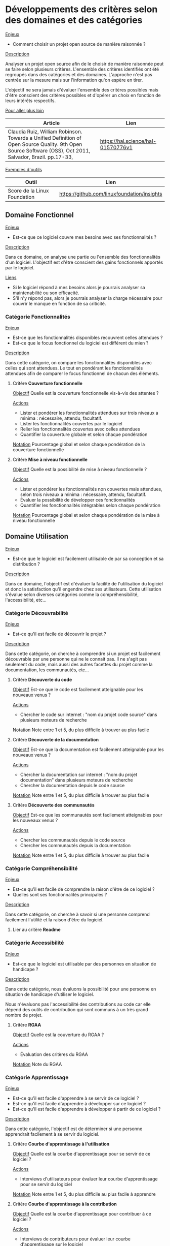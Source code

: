 * Développements des critères selon des domaines et des catégories

_Enjeux_

- Comment choisir un projet open source de manière raisonnée ? 

_Description_

Analyser un projet open source afin de le choisir de manière raisonnée peut se faire
selon plusieurs critères. 
L'ensemble des critères identifiés ont été regroupés dans des catégories et des domaines.
L'approche n'est pas centrée sur la mesure mais sur l'information qu'on espère en tirer.

L'objectif ne sera jamais d'évaluer l'ensemble des critères possibles mais d'être conscient
des critères possibles et d'opérer un choix en fonction de leurs intérêts respectifs. 

_Pour aller plus loin_

| Article                                                                                                                                                    | Lien                               |
|------------------------------------------------------------------------------------------------------------------------------------------------------------+------------------------------------|
| Claudia Ruiz, William Robinson. Towards a Unified Definition of Open Source Quality. 9th Open Source Software (OSS), Oct 2011, Salvador, Brazil. pp.17-33, | https://hal.science/hal-01570776v1 |

_Exemples d'outils_

| Outil                        | Lien                                        |
|------------------------------+---------------------------------------------|
| Score de la Linux Foundation | https://github.com/linuxfoundation/insights |

** Domaine *Fonctionnel* 

_Enjeux_ 

- Est-ce que ce logiciel couvre mes besoins avec ses fonctionnalités ? 

_Description_

Dans ce domaine, on analyse une partie ou l'ensemble des fonctionnalités d'un logiciel.
L'objectif est d'être conscient des gains fonctionnels apportés par le logiciel.

_Liens_
- Si le logiciel répond à mes besoins alors je pourrais analyser sa maintenabilité ou son efficacité.
- S'il n'y répond pas, alors je pourrais analyser la charge nécessaire pour couvrir le manque en fonction de sa criticité. 

*** Catégorie *Fonctionnalités* 

_Enjeux_ 

- Est-ce que les fonctionnalités disponibles recouvrent celles attendues ?
- Est-ce que le focus fonctionnel du logiciel est différent du mien ?
	
_Description_

Dans cette catégorie, on compare les fonctionnalités disponibles avec celles qui sont attendues.
Le tout en pondérant les fonctionnalités attendues afin de comparer le focus fonctionnel de chacun des éléments. 

**** Critère *Couverture fonctionnelle*

_Objectif_
Quelle est la couverture fonctionnelle vis-à-vis des attentes ?

_Actions_
- Lister et pondérer les fonctionnalités attendues sur trois niveaux a minima : nécessaire, attendu, facultatif.
- Lister les fonctionnalités couvertes par le logiciel
- Relier les fonctionnalités couvertes avec celles attendues
- Quantifier la couverture globale et selon chaque pondération

_Notation_
Pourcentage global et selon chaque pondération de la couverture fonctionnelle

**** Critère *Mise à niveau fonctionnelle*

_Objectif_
Quelle est la possibilité de mise à niveau fonctionnelle ? 

_Actions_
- Lister et pondérer les fonctionnalités non couvertes mais attendues, selon trois niveaux a minima : nécessaire, attendu, facultatif.
- Évaluer la possibilité de développer ces fonctionnalités
- Quantifier les fonctionnalités intégrables selon chaque pondération

_Notation_
Pourcentage global et selon chaque pondération de la mise à niveau fonctionnelle

** Domaine *Utilisation* 

_Enjeux_

- Est-ce que le logiciel est facilement utilisable de par sa conception et sa distribution ?

_Description_

Dans ce domaine, l'objectif est d'évaluer la facilité de l'utilisation du logiciel
et donc la satisfaction qu'il engendre chez ses utilisateurs. 
Cette utilisation s'évalue selon diverses catégories comme la compréhensibilité, l'accessibilité, etc...  

*** Catégorie *Découvrabilité*

_Enjeux_

- Est-ce qu'il est facile de découvrir le projet ? 
  
_Description_

Dans cette catégorie, on cherche à comprendre si un projet est facilement découvrable par une personne qui ne le connait pas.
Il ne s'agit pas seulement du code, mais aussi des autres facettes du projet comme la documentation, les communautés, etc... 

**** Critère *Découverte du code* 

_Objectif_
Est-ce que le code est facilement atteignable pour les nouveaux venus ?

_Actions_
- Chercher le code sur internet : "nom du projet code source" dans plusieurs moteurs de recherche

_Notation_
Note entre 1 et 5, du plus difficile à trouver au plus facile

**** Critère *Découverte de la documentation* 

_Objectif_
Est-ce que la documentation est facilement atteignable pour les nouveaux venus ?

_Actions_
- Chercher la documentation sur internet : "nom du projet documentation" dans plusieurs moteurs de recherche
- Chercher la documentation depuis le code source

_Notation_
Note entre 1 et 5, du plus difficile à trouver au plus facile

**** Critère *Découverte des communautés* 

_Objectif_
Est-ce que les communautés sont facilement atteignables pour les nouveaux venus ?

_Actions_
- Chercher les communautés depuis le code source
- Chercher les communautés depuis la documentation

_Notation_
Note entre 1 et 5, du plus difficile à trouver au plus facile

*** Catégorie *Compréhensibilité* 

_Enjeux_

- Est-ce qu'il est facile de comprendre la raison d'être de ce logiciel ?
- Quelles sont ses fonctionnalités principales ?

_Description_

Dans cette catégorie, on cherche à savoir si une personne comprend facilement l'utilité et la raison d'être du logiciel. 

**** Lier au critère *Readme*

*** Catégorie *Accessibilité* 

_Enjeux_

- Est-ce que le logiciel est utilisable par des personnes en situation de handicape ?
  
_Description_

Dans cette catégorie, nous évaluons la possibilité pour une personne en situation de handicape d'utiliser le logiciel.

Nous n'évaluons pas l'accessibilité des contributions au code car elle dépend des outils de
contribution qui sont communs à un très grand nombre de projet. 

**** Critère *RGAA*

_Objectif_
Quelle est la couverture du RGAA ? 

_Actions_
- Évaluation des critères du RGAA
      
_Notation_
Note du RGAA

*** Catégorie *Apprentissage* 

_Enjeux_

- Est-ce qu'il est facile d'apprendre à se servir de ce logiciel ? 
- Est-ce qu'il est facile d'apprendre à développer sur ce logiciel ?
- Est-ce qu'il est facile d'apprendre à développer à partir de ce logiciel ?
    
_Description_

Dans cette catégorie, l'objectif est de déterminer si une personne apprendrait facilement à se servir du logiciel.

**** Critère *Courbe d'apprentissage à l'utilisation*

_Objectif_
Quelle est la courbe d'apprentissage pour se servir de ce logiciel ?

_Actions_
- Interviews d'utilisateurs pour évaluer leur courbe d'apprentissage pour se servir du logiciel
      
_Notation_
Note entre 1 et 5, du plus difficile au plus facile à apprendre 

**** Critère *Courbe d'apprentissage à la contribution*

_Objectif_
Quelle est la courbe d'apprentissage pour contribuer à ce logiciel ?

_Actions_
- Interviews de contributeurs pour évaluer leur courbe d'apprentissage sur le logiciel
      
_Notation_
Note entre 1 et 5, du plus difficile au plus facile à apprendre

**** Critère *Formations à l'utilisation*

_Objectif_
Existe-t-il des formations pour apprendre à se servir de ce logiciel ?

_Actions_
- Analyse des formations référencées depuis le site web du projet
      
_Notation_
Nombre de personnes formées par an dans le pays d'acceuil de l'étude

**** Critère *Vidéos pour l'utilisation*

_Objectif_
Existe-t-il des vidéos pour apprendre à se servir de ce projet ?

_Actions_
- Analyse des vidéos référencées depuis le site web du projet
- Analyse des vidéos dédiées au projet et disponibles sur internet 
      
_Notation_
Présence de vidéos sur le site du projet
Nombre de vidéos avec le nom du projet dans le titre

**** Critère *Littératures*

_Objectif_
Existe-t-il des ouvrages sur le logiciel ?

_Actions_
- Rechercher sur internet la publication de livres dédiés entièrement ou partiellement au logiciel   
      
_Notation_
Nombre de livres publiés dans la langue du pays d'acceuil sur le logiciel

**** Critère *Recherche académique dédiée*

_Objectif_
Existe-t-il des papiers académiques dédiés à ce logiciel ?

_Actions_
- Rechercher sur internet et plus particulièrement sur les moteurs de recherche dédiés à la recherche académique la publication de travaux dont le logiciel est l'objet principal
      
_Notation_
Nombre de papiers académiques dédiés à ce logiciel  

**** Critère *Recherche académique favorisée*

_Objectif_
Existe-t-il des papiers académiques impliquant ce logiciel ?

_Actions_
- Rechercher sur internet et plus particulièrement sur les moteurs de recherche dédiés à la recherche académique la publication de travaux mentionnant le logiciel 
      
_Notation_
Nombre de papiers académiques mentionnant ce logiciel 

*** Catégorie *Opérationnel*

_Enjeux_

- Est-ce qu'il est facile de se servir de ce logiciel ? De son installation par un administrateur à son utilisation par des clients ?
    
_Description_

Dans cette catégorie, l'objectif est de déterminer si le logiciel est facilement utilisable dans son usage supposé.
On s'intéressera à l'ensemble du cycle de l'utilisation : installation locale, déploiement en production, configuration,
utilisation courante, migration, suppression. 

**** Critère *Facilité à l'installation locale*

_Objectif_
Est-ce que le logiciel est facile à installer localement ? 

_Actions_
- Lire la documentation d'installation et évaluer la facilité d'installation 
- Si souhait d'aller plus loin, installer le logiciel localement
- Si absence de documentation, ou si pertinent, réaliser une interview auprès de personnes ayant réalisées une installation locale du logiciel 
      
_Notation_
Note entre 1 et 5 selon la facilité d'installation 

_Liens_
Présence d'une documentation d'installation 

**** Critère *Facilité au déploiement en production*

_Objectif_
Est-ce que le logiciel est facile à déployer en production ? 

_Actions_
- Lire la documentation de déploiement et évaluer sa facilité 
- Si souhait d'aller plus loin, installer le logiciel sur une infrastructure semblable à la cible
- Si absence de documentation, ou si pertinent, réaliser une interview auprès de personnes ayant réalisées un déploiement du logiciel 
      
_Notation_
Note entre 1 et 5 selon la facilité de déploiement 

_Liens_
Présence d'une documentation de déploiement de production

**** Critère *Facilité à la configuration*

_Objectif_
Est-ce que le logiciel est facile à configurer ? 

_Actions_
- Lire la documentation liée à la configuration et évaluer sa facilité
- Si souhait d'aller plus loin, configurer le logiciel localement
- Si absence de documentation, ou si pertinent, réaliser une interview auprès de personnes ayant réalisées un déploiement et donc configurées le logiciel  
      
_Notation_
Note entre 1 et 5 selon la facilité de configuration

_Liens_
Présence d'une documentation de configuration

**** Critère *Facilité avec les données*

_Objectif_
Est-ce que les données nécessaires à l'utilisation du logiciel sont faciles à employer ? 

_Actions_
- Lire la documentation liée aux données nécessaires pour faire fonctionner le logiciel
- Si souhait d'aller plus loin, configurer le logiciel localement avec les bonnes données
- Si absence de documentation, ou si pertinent, réaliser une interview auprès de personnes ayant réalisées un déploiement et donc configurées le logiciel avec les bonnes données  
- Évaluer le nombre de données nécessaires, leur ouverture et facilité d'accès
        
_Notation_
0 : au moins une donnée est fermée
Note entre 1 et 5 selon la facilité d'accès aux données 

**** Critère *Facilité à l'utilisation*

_Objectif_
Est-ce que le logiciel est facile à utiliser dans son usage supposé ? 

_Actions_
- Lire la documentation d'utilisation et évaluer sa facilité 
- Si souhait d'aller plus loin, tester le logiciel localement
- Si absence de documentation, ou si pertinent, réaliser une interview auprès de personnes utilisant le logiciel
      
_Notation_
Note entre 1 et 5 selon la facilité d'utilisation

_Liens_
Présence d'une documentation d'utilisation

**** Critère *Facilité à la migration vers le logiciel*

_Objectif_
Est-ce qu'il est facile de migrer vers ce logiciel ? 

_Actions_
- Évaluer la démarche de migration si elle est documentée 
- Si souhait d'aller plus loin, migrer localement
- Si absence de documentation, ou si pertinent, réaliser une interview auprès de personnes ayant réalisées une migration vers ce logiciel
      
_Notation_
Note entre 1 et 5 selon la facilité de migration 

_Liens_
Migration 

**** Critère *Facilité à la migration depuis le logiciel*

_Objectif_
Est-ce qu'il est facile de migrer depuis ce logiciel ? 

_Actions_
- Évaluer la démarche de migration si elle est documentée 
- Si souhait d'aller plus loin, migrer localement
- Si absence de documentation, ou si pertinent, réaliser une interview auprès de personnes ayant réalisées une migration depuis ce logiciel
      
_Notation_
Note entre 1 et 5 selon la facilité de migration 

_Liens_
Migration 

**** Critère *Facilité à la suppression*

_Objectif_
Est-ce que le logiciel est facile à supprimer ? 

_Actions_
- Lire la documentation de suppresion et évaluer sa facilité
- Si souhait d'aller plus loin, supprimer le logiciel localement
- Si absence de documentation, ou si pertinent, réaliser une interview auprès de personnes ayant réalisées une suppression du logiciel 
      
_Notation_
Note entre 1 et 5 selon la facilité de suppression

_Liens_
Présence d'une documentation de suppression

*** Catégorie *Attractivité*

_Enjeux_

- Est-ce que le logiciel est attractif ? 
    
_Description_

Dans cette catégorie, l'objectif est d'évaluer l'attractivité du logiciel du point de vue des utilisateurs
et des développeurs.
L'attractivité est subjective mais c'est un domaine très présent dans le choix d'un logiciel et
dans la conduite du changement. 

**** Critère *Attractivité du design*

_Objectif_
Est-ce que le design du logiciel est apprécié par les utilisateurs ?

_Actions_
- Interviewer des utilisateurs actuels et/ou cibles

_Notation_
Note entre 1 et 5 selon l'attractivité du design

**** Critère *Attractivité de la pile technologique*

_Objectif_
Est-ce que la pile technologique est attractive du point de vue des développeurs ? 

_Actions_
- Analyse des technologies employées au regards des usages dans le secteur.

_Notation_
Note entre 1 et 5 selon l'attractivité de la pile technologique  

*** Catégorie *Documentation*

_Enjeux_

- Est-ce que le projet est bien documenté ? La qualité d'une documentation assure une prise en main
  et des contribtions plus aisées. Elle peut également montrer si les mainteneurs ont favorisé
  l'ouverture du projet.   
    
_Description_

Dans cette catégorie, l'objectif est d'identifier les documentations disponibles et d'apprécier leur qualité. 
En ce qui concerne leur qualité, on s'intéressera principalement aux informations disponibles, leur mise à jour
si possible et la qualité de la rédaction. 

_Liens_

- Si le projet est bien documenté, on pourra regarder d'autres crtières.
- Si le projet est mal documenté, on prêtera plus d'attention à la maintenabilité du code et aux contributions extérieures. 

**** Critère *Readme*

_Objectif_
Est-ce qu'il y a un README qui introduit clairement et rapidement la raison d'être du logiciel ?

_Actions_
- Chercher le README du projet.
- Déterminer sa position. La position standard est la racine du dépôt.
- Déterminer son nom. Le nom standard est README.
- Déterminer son format. Le format standard est le markdown.
- Vérifier la bonne description du projet. 

_Notation_
Note entre 0 et 20 selon le barême suivant :
- 0 : absence de README
- +2 : présence d'un README
- +3 : position standard
- +3 : nom standard
- +2 : format standard
- +5 : description claire du projet
- +5 : description au début du fichier
  
**** Critère *Documentation d'utilisation*

_Objectif_
Est-ce qu'il y a une documentation d'utilisation bien qualifiée qui permette d'utiliser le logiciel ?

_Actions_
- Chercher la documentation d'utilisation du projet.
- Évaluer sa position par rapport au projet. La position standard est dans un dossier de documentation à la racine. 
- Vérifier la bonne description de l'utilisation du projet : informations suffisantes et claires (jargon limité et explicité).
- Déterminer son format. Le format standard des fichiers est le markdown, avec des images en jpeg ou png ou svg.
- Évaluer la fluidité de la navigation au sein de la documentation. 
- Vérifier si elle est bien indiquée dans le README. 
- Vérifier si elle est bien à jour.
- Vérifier si elle est régulièrement mise à jour. 
- Évaluer sa diffusion et l'accessibilité de cette dernière. 
  
_Notation_
Note entre 0 et 30 selon le barême suivant :
- 0 : absence de documentation
- +2 : présence d'une documentation
- +3 : facilité à trouver la documentation
- +1 : documentation pointée dans le README
- +3 : position standard
- +2 : format standard
- +5 : informations suffisantes et claires
- +2 : navigation fluide
- +5 : informations à jour
- +2 : informations régulièrement mises à jour
- +2 : diffusions autres que les fichiers du projet
- +3 : diffusions accessibles

**** Critère *Documentation de déploiement*

_Objectif_
Est-ce qu'il y a une documentation de déploiement bien qualifiée qui facilite la mise en production du logiciel ?

_Actions_
- Chercher la documentation de déploiement du projet.
- Évaluer sa position par rapport au projet. La position standard est dans un dossier de documentation à la racine. 
- Vérifier les informations liées au déploiement du logiciel : informations suffisantes et claires (jargon limité et explicité).
- Déterminer son format. Le format standard des fichiers est le markdown, avec des images en jpeg ou png ou svg.
- Évaluer la fluidité de la navigation au sein de la documentation. 
- Vérifier si elle est bien indiquée dans le README. 
- Vérifier si elle est bien à jour.
- Vérifier si elle est régulièrement mise à jour. 
- Évaluer sa diffusion et l'accessibilité de cette dernière. 
  
_Notation_
Note entre 0 et 30 selon le barême suivant :
- 0 : absence de documentation
- +2 : présence d'une documentation
- +3 : facilité à trouver la documentation
- +1 : documentation pointée dans le README
- +3 : position standard
- +2 : format standard
- +5 : informations suffisantes et claires
- +2 : navigation fluide
- +5 : informations à jour
- +2 : informations régulièrement mises à jour
- +2 : diffusions autres que les fichiers du projet
- +3 : diffusions accessibles

**** Critère *Documentation de configuration*

_Objectif_
Est-ce qu'il y a une documentation de configuration bien qualifiée qui facilite la configuration du logiciel ?

_Actions_
- Chercher la documentation de configuration du projet.
- Évaluer sa position par rapport au projet. La position standard est dans un dossier de documentation à la racine. 
- Vérifier les informations liées à la configuration du logiciel : informations suffisantes et claires (jargon limité et explicité).
- Déterminer son format. Le format standard des fichiers est le markdown, avec des images en jpeg ou png ou svg.
- Évaluer la fluidité de la navigation au sein de la documentation. 
- Vérifier si elle est bien indiquée dans le README. 
- Vérifier si elle est bien à jour.
- Vérifier si elle est régulièrement mise à jour. 
- Évaluer sa diffusion et l'accessibilité de cette dernière. 
  
_Notation_
Note entre 0 et 30 selon le barême suivant :
- 0 : absence de documentation
- +2 : présence d'une documentation
- +3 : facilité à trouver la documentation
- +1 : documentation pointée dans le README
- +3 : position standard
- +2 : format standard
- +5 : informations suffisantes et claires
- +2 : navigation fluide
- +5 : informations à jour
- +2 : informations régulièrement mises à jour
- +2 : diffusions autres que les fichiers du projet
- +3 : diffusions accessibles

**** Critère *Contributing*

_Objectif_
Est-ce qu'il y a une documentation pour les contributions bien qualifiée qui facilite les contributions au logiciel ?

_Actions_
- Chercher le CONTRIBUTING du projet. 
- Évaluer sa position par rapport au projet. La position standard est un fichier à la racine du projet.
- Déterminer son format. Le format standard est le markdown.
- Vérifier les informations du CONTRIBUTING : attentes claire, et règles claires et applicables largement. 
- Vérifier si elle est bien indiquée dans le README. 
- Vérifier si elle est bien à jour.
- Vérifier si elle est régulièrement mise à jour. 
  
_Notation_
Note entre 0 et 20 selon le barême suivant :
- 0 : absence de CONTRIBUTING
- +2 : présence d'un CONTRIBUTING
- +3 : facilité à trouver le CONTRIBUTING
- +1 : documentation pointée dans le README
- +3 : position standard
- +2 : format standard
- +5 : règles suffisantes et claires
- +2 : informations à jour
- +2 : informations régulièrement mises à jour

**** Critère *Documentation des tests*

_Objectif_
Est-ce qu'il y a une documentation liée aux tests bien qualifiée pour faciliter la reproduction des tests du logiciel ?

_Actions_
- Chercher la documentation liée aux tests du projet.
- Évaluer sa position par rapport au projet. La position standard est dans un dossier de documentation à la racine. 
- Vérifier les informations liées aux tests du logiciel : informations suffisantes et claires pour jouer et modifier les tests.
- Déterminer son format. Le format standard des fichiers est le markdown, avec des images en jpeg ou png ou svg.
- Évaluer la fluidité de la navigation au sein de la documentation. 
- Vérifier si elle est bien indiquée dans le CONTRIBUTING. 
- Vérifier si elle est bien à jour.
- Vérifier si elle est régulièrement mise à jour. 
- Évaluer sa diffusion et l'accessibilité de cette dernière. 
  
_Notation_
Note entre 0 et 30 selon le barême suivant :
- 0 : absence de documentation
- +2 : présence d'une documentation
- +3 : facilité à trouver la documentation
- +1 : documentation pointée dans le CONTRIBUTING
- +3 : position standard
- +2 : format standard
- +5 : informations suffisantes et claires
- +2 : navigation fluide
- +5 : informations à jour
- +2 : informations régulièrement mises à jour
- +2 : diffusions autres que les fichiers du projet
- +3 : diffusions accessibles

**** Critère *Documentation de la distribution*

_Objectif_
Est-ce qu'il y a une documentation pour créer des artefacts de distribution du logiciel et les rendre disponible ?

_Actions_
- Chercher la documentation de la diffusion du projet.
- Évaluer sa position par rapport au projet. La position standard est dans un dossier de documentation à la racine. 
- Vérifier les informations liées à la diffusion du logiciel : informations suffisantes et claires (jargon limité et explicité).
- Déterminer son format. Le format standard des fichiers est le markdown, avec des images en jpeg ou png ou svg.
- Évaluer la fluidité de la navigation au sein de la documentation. 
- Vérifier si elle est bien indiquée dans le README. 
- Vérifier si elle est bien à jour.
- Vérifier si elle est régulièrement mise à jour. 
- Évaluer sa diffusion et l'accessibilité de cette dernière. 
  
_Notation_
Note entre 0 et 30 selon le barême suivant :
- 0 : absence de documentation
- +2 : présence d'une documentation
- +3 : facilité à trouver la documentation
- +1 : documentation pointée dans le CONTRIBUTING
- +3 : position standard
- +2 : format standard
- +5 : informations suffisantes et claires
- +2 : navigation fluide
- +5 : informations à jour
- +2 : informations régulièrement mises à jour
- +2 : diffusions autres que les fichiers du projet
- +3 : diffusions accessibles

**** Critère *Changelog*

_Objectif_
Est-ce qu'il y a un CHANGELOG qui introduit clairement les versions et leurs nouveautés pour le logiciel ?

_Actions_
- Chercher le CHANGELOG du projet.
- Déterminer sa position. La position standard est la racine du dépôt.
- Déterminer son nom. Le nom standard est CHANGELOG.
- Déterminer son format. Le format standard est le markdown.
- Vérifier la bonne description des versions. 

_Notation_
Note entre 0 et 20 selon le barême suivant :
- 0 : absence de CHANGELOG
- +2 : présence d'un CHANGELOG
- +3 : position standard
- +3 : nom standard
- +2 : format standard
- +5 : contenu à jour
- +5 : descriptions des anciennes versions

**** Critère *Cohérence de la documentation*

_Objectif_
Est-ce que l'ensemble des documentations est cohérente ?

_Actions_
- Analyser la cohérence globale de la documentation 

_Notation_
Note entre 1 et 5 selon la cohérence globale de la documentation 

**** Critère *Traduction de la documentation*

_Objectif_
Est-il possible de traduire la documentation en différentes langues ?

_Actions_
- Analyser la documentation

_Notation_
- 0 : si la traduction n'a pas été implémentée
- +1 : si la traduction a été implémentée 

*** Catégorie *Distribution*

_Enjeux_

- Sous quelles formes et modalités est distribué le code afin d'en facliter l'usage ?  

_Description_

Dans cette catégorie, on cherche à identifier les modes de distribution du logiciel. On se demandera
si des paquets sont proposés, des binaires dans le cas de certains langages. Plus généralement,
on regardera si les standards de distributions sont respectés pour un langage donné. 

**** Critère *Présence de releases*

_Objectif_
Est-ce que le projet référence des versions du code utilisables en production, appelées généralement releases ? 

_Actions_
- Analyse du dépôt pour identifier la présence de releases 

_Notation_
0 : absence de releases
+1 : Présence de releases

**** Critère *Présence de release-candidates*

_Objectif_
Est-ce que le projet référence des versions du code pour tester les nouvelles fonctionnalités à venir, appelées généralement release-candidates ? 

_Actions_
- Analyse du dépôt pour identifier la présence de release-candidates

_Notation_
0 : absence de release-candidates
+1 : Présence de release-candidates

**** Critère *Présence de distributions*

_Objectif_
Est-ce que le code est distribué sous une autre forme que ces sources (ex. compilation, paquets, images) ?

_Actions_
- Analyse du dépôt
- Analyse du site web du projet
- Identifier le nombre de distributions

_Notation_
0 : aucune distribution
+1 : si au moins une distribution
+2 : si plusieurs distribution

**** Critère *Standardisation de la distribution*

_Objectif_
Est-ce que le code est distribué selon les standards des langages du projet et la finalité du projet ? 

_Actions_
- Se renseigner sur les standards de distribution des langages impliqués et le type de projet étudié

_Notation_
Note entre 0 et 5 pour le respect des standards

**** Critère *Fréquence des versions majeures*

_Objectif_
Est-ce que les releases comportent souvent des changements cassants ?

_Actions_
- Analyse de la documentation des changements (ex. changelog.md).

_Notation_
0 : si changements cassants plusieurs fois par an
+1 : si changements cassants une fois par an
+4 : si maintenance d'une version majeure pendant au moins 1 an

**** Lier au critère *Documentation de la distribution*
**** Lier au critère *Maintenance de la distribution*
** Domaine *Technique*

_Enjeux_

- Est-ce que le code est à la hauteur des standards et normes du milieu ? Et plus précisement de mes attentes ?

_Description_

Dans ce domaine, l'objectif est d'évaluer la qualité du code selon plusieurs axes tels que
la maintenabilité, la testabilité, la sécruité et bien d'autres. 

*** Catégorie *Disponibilité*

_Enjeux_

- Est-ce que l'ensemble du code est bien disponible selon les standards afin de permettre la collaboration ?

_Description_

Dans cette catégorie, l'objectif est d'évaluer la disponibilité du code et ses moyens d'accès.
On s'intéressera notamment à l'hébergement du code et son système de gestion des versions.

**** Critère *Contrôle des versions*
Le dépôt de code est sous contrôle de version ? Analyse du dépôt.

_Objectif_


_Actions_


_Notation_

**** Critère *Outil de contrôle des versions*
Est-ce que l'outil de gestion des version est un outil standard et libre ? Analyse du dépôt.

_Objectif_


_Actions_


_Notation_

**** Critère *Code des releases public*
Le code est public ? C'est-à-dire disponible via une URL, sans inscription ou paiement.

_Objectif_


_Actions_


_Notation_

**** Critère *Code des développements public*
Toutes les versions du code sont publiques, pas uniquement certaines releases ? Analyse du dépot et des informations disponibles.

_Objectif_


_Actions_


_Notation_

**** Critère *Numérotation des versions*
Quel format de numérotation de version est employé ? Analyse du dépôt.

_Objectif_


_Actions_


_Notation_

**** Critère *Découpage des dépôts*
Est-ce que le code est dans un unique dépôt ou plusieurs ? Si plusieurs, est-ce que découpage est explicité ?

_Objectif_


_Actions_


_Notation_

**** Critère *Liberté d'installation*
Est-ce que le code est installable uniquement avec des logiciels libres ? Analyse de la documentation, tests manuels.

_Objectif_


_Actions_


_Notation_

**** Critère *Liberté d'exécution*
Est-ce que le code est exécutable uniquement avec des logiciels libres ? Analyse de la documentation, tests manuels.

_Objectif_


_Actions_


_Notation_

**** Critère *Liberté de modification*
Est-ce que le code est modifiable uniquement avec des logiciels libres ? Analyse de la documentation, tests manuels.

_Objectif_


_Actions_


_Notation_

**** Critère *Liberté de distribution*
Est-ce que le code est distribuable uniquement avec des logiciels libres ? Analyse de la documentation, tests manuels.

_Objectif_


_Actions_


_Notation_

**** Lien avec l'analyse de la conformité juridique du code
**** Lien avec l'analyse de la conformité juridique des dépendances 

*** Catégorie *Maintenabilité*

_Enjeux_

- Est-ce que le code est maintenable ? Facilement corrigeable ? Quel est l'état de sa dette technique ?

_Description_

Dans cette catégorie, l'objectif est d'évaluer la maintenabilité du code source disponible.
Pour cela, on s'intéressera particulièrement à la complexité du code et aux standards
des langages employés. 

**** Critère *Pile technologique*
Est-ce que la pile technologique est cohérente et adaptée aux services rendus ? Nombre de langages utilisés dans le projet et pourcentage de chacun.

_Objectif_


_Actions_


_Notation_

**** Critère *Complexité du code*
Est-ce que le code est complexe ? Mesure automatique

_Objectif_


_Actions_


_Notation_

**** Critère *Organisation du code*
Est-ce que le code est correctement organisé ? Mesure automatique et analyse manuelle des commentaires et du nom des variables, des fonctions, de l'arborescence des fichiers. Cela permet de voir concrétement si le code est analysable.

_Objectif_


_Actions_


_Notation_

**** Critère *Commentaires du code*
Est-ce que le code est correctement commenté ? Mesure automatique et analyse manuelle des commentaires et du nom des variables, des fonctions, de l'arborescence des fichiers. Cela permet de voir concrétement si le code est analysable.

_Objectif_


_Actions_


_Notation_

**** Critère *Standards du code*
Est-ce que le code suit une norme ou un standard des langages utilisés ? Analyse automatique du code avec un linter.

_Objectif_


_Actions_


_Notation_

**** Critère *Architecture du code*
Quelle est l'architecture logicielle retenue ? Est-elle modulaire ? Peut-on identifier des parties complexes ? Analyse automatique et manuelle du code et de la documentation développeur. Cela permet de voir si le code est modifiable.

_Objectif_


_Actions_


_Notation_

**** Critère *Maintenance des distributions*
Est-ce que chaque distribution est contruite selon un processus documenté et reproductible avec des logiciels standards et libres ? Analyse du ou des dépôts concernés.

_Objectif_


_Actions_


_Notation_

**** Lien avec l'activité de la communauté pour savoir si le code facilement modifiable, stable et mature dans cette configuration technologique.
**** Lien avec l'attractivité de la pile technologique. 

*** Catégorie *Dépendances*

_Enjeux_

- Est-ce que les dépendances sont maintenues et compatibles avec ma situation ?

_Description_

Dans cette catégorie, l'objectif est d'évaluer les dépendances du projet pour prendre
du recul sur les dépendances que je vais accepter. Il s'agira notamment de voir
si les dépendances sont bien libres et maintenues. 

**** Critère *Dépendances d'exécution*
Quelles sont les dépendances liées à l'exécution et sont-elles libres ? Identification d'un arbre de dépendances le plus complet possible avec nom, url, version, date de release, licence.

_Objectif_


_Actions_


_Notation_

**** Critère *Dépendances de développement*
Quelles sont les dépendances liées aux développements et sont-elles libres ? Identification d'un arbre de dépendances le plus complet possible avec nom, url, version, date de release, licence.

_Objectif_


_Actions_


_Notation_

**** Critère *Dépendances de la documentation*
Quelles sont les dépendances liées à la documentation et sont-elles libres ? Identification d'un arbre de dépendances le plus complet possible avec nom, url, version, date de release, licence.

_Objectif_


_Actions_


_Notation_

**** Critère *Dépendances des distributions*
Quelles sont les dépendances liées aux distributions et sont-elles libres ? Identification d'un arbre de dépendances le plus complet possible avec nom, url, version, date de release, licence.

_Objectif_


_Actions_


_Notation_

**** Critère *Mise à jour des dépendances*
Est-ce que les dépendances sont à jour ? Comparaison de la version utilisée avec celle conseillée par les mainteneurs de la dépendance, mise en corrélation avec la date.

_Objectif_


_Actions_


_Notation_

**** Lien avec l'analyse de la conformité juridique des dépendances

*** Catégorie *Testabilité*

_Enjeux_

- Est-ce que le code est bien testé ? Est-ce que les tests disponibles encouragent les contributions ?
  Cela est généralement signe d'une rigueur dans les développements.

_Description_

Dans cette catégorie, l'objectif est d'évaluer la testabilité du code source. On sera
notamment attentif à la couverture des tests, leur automatisation et leur documentation. 

**** Critère *Présence de tests*
Présence de tests maintenus et automatisés lors d'une contribution

_Objectif_


_Actions_


_Notation_

**** Critère *Couverture des tests*
Couverture des tests affichée

_Objectif_


_Actions_


_Notation_

**** Critère *Automatisation des tests*
Est-ce que les tests sont exécutables automatiquement ? 

_Objectif_


_Actions_


_Notation_

**** Critère *Tests en continue*
Est-ce que les tests sont joués automatiquement lors d'une contribution ?

_Objectif_


_Actions_


_Notation_

**** Lien avec la documentation claire pour effectuer et mettre à jour les tests

*** Catégorie *Adaptabilité*

_Enjeux_

- Est-ce que le code s'adapte facilement à des environnements différents ?
- Est-ce que son architecture de déploiement correspond à mes attentes et possibilités ?

_Description_

Dans cette catégorie, l'objectif est de déterminer si le code s'adapte à des situations
et des environnements différents. 

**** Critère *Portabilité du code*
Est-ce que le code est portable ? Analyse de la documentation et/ou du code.

_Objectif_


_Actions_


_Notation_

**** Critère *Scalabilité du code*
Est-ce que le logiciel est scalable ? Analyse de la documentation et/ou du code.

_Objectif_


_Actions_


_Notation_

**** Critère *Déployabilité du code*
Pour quels environnements de déploiement a-t-il été pensé ? Analyse de la documentation et/ou du code.

_Objectif_


_Actions_


_Notation_

**** Lien avec la configuration de déploiement

*** Catégorie *Sécurité*

_Enjeux_

- Est-ce que les développements suivent une politique sécuritaire qui me convient ?

_Description_

Dans cette catégorie, l'objectif est d'évaluer les efforts déployés en vue de la bonne
sécurité de la diffusion du code et des instances utilisées. 

_Pour aller plus loin_
Suivre les critères de l'openSSF 

**** Critère *Signalement des failles*
Présence d'un processus de signalement des vulnérabilités sur le dépôt du projet : temps de réponse
Absence de vulnérabilités remontées et non corrigées dans un laps de temps raisonnable en lien avec la criticité des vulnérabilités

_Objectif_


_Actions_


_Notation_

**** Critère *Recherches de vulnérabilités*
Présence d'analyses statiques et dynamiques du code adaptées aux langages et incluant la recherche de vulnérabilité connues pour ces langages

_Objectif_


_Actions_


_Notation_

**** Critère *Absence de données sensibles*
Absence de données sensibles dans les dépôts de code versionnés (ex. mot de passe, certificats privés)

_Objectif_


_Actions_


_Notation_

**** Critère *Bonnes pratiques cryptographiques*
Le code suit les bonnes pratiques de base en cryptographie : voir les critères openSSF

_Objectif_


_Actions_


_Notation_

**** Critère *Distributions sécurisées*
La livraison du code est sécurisée contre les attaques man-in-the-middle : voir les critères openSSF

_Objectif_


_Actions_


_Notation_

**** Critère *Données sécurisées*
Les données liées au projet sont stockées sur des plateformes sécurisées
Les données du projet peuvent être transmises de façon sécurisée

_Objectif_


_Actions_


_Notation_

**** Critère *Dépendances sécurisées*
Les dépendances du projet sont vérifiées avant d'être incorporées au projet

_Objectif_


_Actions_


_Notation_

**** Critère *Documentation des corrections de sécurité*
Documentation des vulnérabilités corrigées dans la publication d'une release

_Objectif_


_Actions_


_Notation_

*** Catégorie *Fiabilité*

_Enjeux_

- Est-ce que le logiciel démontre une fiabilité et une robustesse nécessaires pour mon utilisation ?

_Description_

Dans cette catégorie, l'objectif est d'évaluer la fiabilité du logiciel en condition opérationelles. 

**** Critère *Maturité du code*
Est-ce que le code est suffisamment mature pour être déployé en production à l'échelle qui est la mienne ? Interviews d'utilisateurs.

_Objectif_


_Actions_


_Notation_

**** Critère *Robustesse du logiciel*
Est-ce que le logiciel est robuste ? Tests de tolérance aux fautes, de montée en charge et de stress

_Objectif_


_Actions_


_Notation_

**** Critère *Reprise sur erreur*
Quelles sont les modalités de rétablissement, les pertes si arrêt du logiciel ? Analyse des crashs : taux, raisons, rapidité et facilité de rétablissement

_Objectif_


_Actions_


_Notation_

*** Catégorie *Efficacité*

_Enjeux_

- Est-ce que le logiciel utilise efficacement les ressources mis à sa disposition ? Est-ce que les ressources dont je dispose permettront de faire fonctionner correctement le logiciel ?

_Description_

Dans cette catégorie, l'objectif est d'évaluer l'efficacité du logiciel en terme de performances
et de consommation des ressources. 

**** Critère *Performances*
Analyse des performances au chargement et à l'exécution dans un contexte donné

_Objectif_


_Actions_


_Notation_

**** Critère *Frugalité*
Analyse de la consommation des ressources au chargement et à l'exécution dans un contexte donné

_Objectif_


_Actions_


_Notation_

*** Catégorie *Interopérabilité*

_Enjeux_

- Est-ce que le logiciel permet l'interopérabilité ou isole les utilisateurs ?
  Que ce soit au niveau des données ou des communications.

_Description_

Dans cette catégorie, l'objectif est d'évaluer l'isolement ou l'ouverture engendrée
par l'adoption de ce logiciel. 

**** Critère *Interopérabilité des communications*
Est-ce que les communications du logiciels suivent des standards ou des normes ouvertes ?

_Objectif_


_Actions_


_Notation_

**** Critère *Interopérabilité des données*
Est-ce que des données sont nécessaires pour faire fonctionner le logiciel ?
Est-ce que les données d'entrée et de sortie sont ouvertes, accessibles dans un format ouvert et standard ?

_Objectif_


_Actions_


_Notation_

*** Catégorie *Eco-responsable*

_Enjeux_

- Est-ce que le logiciel a été codé de manière à réduire son empreinte écologique ?

_Description_

Dans cette catégorie, l'objectif est d'évaluer l'éco-conception du logiciel. 

**** Critère *RGESN*
Évaluation des critères du RGESN

_Objectif_


_Actions_


_Notation_

** Domaine *Communautés*

_Enjeux_

- Est-ce que les communautés sont identifiées et adaptées à mes objectifs ?

_Description_

Dans ce domaine, l'objectif est de découvrir et qualifier les communautés qui existent autours du logiciel.
Un logiciel libre est le reflet de ses communautés. Identifier ces dernières est nécessaire pour s'y intégrer de manière
durable et réfléchie. On pourra chercher à vérifier que les communautés sont ouvertes et résilientes par exemple. 

_Liens_
- Si les communautés ont une dimension inadaptée à mon projet, je peux évaluer les domaines techniques et économiques. 

_Pour aller plus loin_
Voir le projet CHAOSS. 

*** Catégorie *Personnes*

Cartographier les communautés 
Comment qualifier les communautés impliquées dans le projet ? Quelles sont leurs interactions entre elles et avec l'extérieur ? Est-ce qu'on retrouve bien des communautés utilisatrices et contributrices a minima ?

**** Critère *Utilisateurs*
Nombre et qualité d'utilisateurs

_Objectif_


_Actions_


_Notation_

**** Critère *Références*
Nombre et qualité des références

_Objectif_


_Actions_


_Notation_

**** Critère *Contributeurs*
Nombre et qualité de contributeurs au projet : localisation

_Objectif_


_Actions_


_Notation_

**** Critère *Développeurs compétents en sécurité*
Présence d'au moins un développeur principal qui sait comment concevoir un logiciel sécurisé et potentiellement d'un autre qui connait les types courants d'erreurs qui conduisent à des vulnérabilités dans ce genre de logiciel, ainsi qu'au moins une méthode pour contrer ou atténuer chacun d'eux

_Objectif_


_Actions_


_Notation_

**** Critère *Contributeurs occasionnels*
Nombre de contributeurs occasionnels et type de contributions

_Objectif_


_Actions_


_Notation_

**** Critère *Contributeurs inactifs*
Nombre de contributeurs inactifs : actifs régulièrement pendant une grande période mais devenus inactifs

_Objectif_


_Actions_


_Notation_

**** Critère *Mentorat*
Nombre et qualité des mentors

_Objectif_


_Actions_


_Notation_

**** Critère *Gouvernants*
Nombre et qualité des membres de la gouvernance : diversité

_Objectif_


_Actions_


_Notation_

**** Critère *Organismes*
Nombre et qualité des organismes impliqués financièrement ou en nature : mesure du % de contributions de chaque entité

_Objectif_


_Actions_


_Notation_

**** Critère *Fournisseurs*
Nombre et qualité des fournisseurs

_Objectif_


_Actions_


_Notation_

**** Critère *Supports*
Nombre et qualité des supports

_Objectif_


_Actions_


_Notation_

**** Critère *Fondations*
Appartenance à une fondation et qualification de cette dernière : rôle principal, gouvernance, périmètre technique, structure juridique.

_Objectif_


_Actions_


_Notation_

**** Critère *Consortium*
Appartenance à un consortium et qualification de ce dernier : rôle principal, gouvernance, périmètre technique, structure juridique.

_Objectif_


_Actions_


_Notation_

**** Critère *Autres communautés*
Existance d'autres type de personnes impliquées dans le projet, lien avec les autres communautés

_Objectif_


_Actions_


_Notation_

*** Catégorie *Activités*

Acivités actuelles de la communauté
Est-ce que le projet est actif ? quelles sont les activités actuelles des communautés ?

**** Critère *Date de dernière release*
Date de la dernière release

_Objectif_


_Actions_


_Notation_

**** Critère *Nombre de release*
Nombre de releases : total, fréquence, évolution

_Objectif_


_Actions_


_Notation_

**** Critère *Contributions sur le code*
Nombre des contributions sur le code : totales, évolution et sur la période actuelle

_Objectif_


_Actions_


_Notation_

**** Critère *Traitement des changements*
Mesure du ratio de demandes de changement prises en compte : nb CR traité / nb CR total. Permet de savoir si le projet arrive à traiter, souhaite traiter, etc...

_Objectif_


_Actions_


_Notation_

**** Critère *Contributions en tickets*
Nombre de contributions en tickets : totales, évolution et sur la période actuelle, nombre ouvertes sur la période actuelle

_Objectif_


_Actions_


_Notation_

**** Critère *Temps de réponse à un ticket*
Mesure du temps de réponse à un ticket

_Objectif_


_Actions_


_Notation_

**** Critère *Temps de résolution d'un bug remonté*
Mesure du temps de résolution d'un bug remonté

_Objectif_


_Actions_


_Notation_

**** Critère *Temporalité des contributions*
Date et heure des contributions. Permet d'avoir une idée de la provenance des contributions.

_Objectif_


_Actions_


_Notation_

*** Catégorie *Communications*

Sur quels canaux échangent généralement les communautés ?

**** Critère *Canaux de communication*
Identification des canaux de communication par communautés : liste de mail, réseaux sociaux, chats, etc...

_Objectif_


_Actions_


_Notation_

**** Critère *Activités sur les canaux de communication*
Qualification des communications en nombre de personnes par mois

_Objectif_


_Actions_


_Notation_

**** Critère *Temps de réponse sur les canaux*
Mesure du temps de réponse moyen pour une sollicitation : mail, issue, etc...

_Objectif_


_Actions_


_Notation_

*** Catégorie *Rencontres*

Quand et comment se retrouvent spécifiquement les communautés ?

**** Critère *Existence de rencontres*
Typologie et régularité des événements liés aux communautés

_Objectif_


_Actions_


_Notation_

**** Critère *Popularité des rencontres*
Nombre de personnes présentes à ces événements

_Objectif_


_Actions_


_Notation_

**** Critère *Lieux des rencontres*
Localisation des événements

_Objectif_


_Actions_


_Notation_

**** Critère *Sécurité des rencontres*
Sûreté des événements

_Objectif_


_Actions_


_Notation_

**** Critère *Culture des rencontres*
Présence d'un code de conduite pour les événements

_Objectif_


_Actions_


_Notation_

**** Critère *Accessibilité des rencontres*
Analyse de l'accessibilité des événements
Analyse de l'accueil des familles dans les événements 

_Objectif_


_Actions_


_Notation_

**** Critère *Internationalisation des rencontres*
Analyse de la prise en compte de différentes langues 
Analyse de la prise en compte des fuseaux horaires pour les horaires des événements

_Objectif_


_Actions_


_Notation_

*** Catégorie *Culture*

Est-ce que les valeurs des communautés correspondent aux miennes ? Est-ce que les communautés sont accueillantes ? organisées ?

**** Critère *Code de conduite*
Présence d'un code de conduite et d'un contact pour reporter des abus

_Objectif_


_Actions_


_Notation_

**** Critère *Transparence des échanges*
Transparence des lieux d'échanges

_Objectif_


_Actions_


_Notation_

**** Critère *Gestion de conflit*
Analyse de la gestion de conflits : processus documenté, présence d'un médiateur, adresse mail de contact, interviews

_Objectif_


_Actions_


_Notation_

**** Critère *Inclusions*
Analyse de la prise en compte de la diversité, l'équité et l'inclusion, de la qualité de vie des contributeurs

_Objectif_


_Actions_


_Notation_

**** Critère *Reconnaissance*
Reconnaissance des contributeurs et sponsors

_Objectif_


_Actions_


_Notation_

**** Critère *Organisation des échanges*
Analyse des labels utilisés pour les issues. Permet de voir l'organisation et l'accueil des nouveaux.

_Objectif_


_Actions_


_Notation_

**** Critère *Sécurité des échanges*
Interview de membres pour évaluer le sentiment de sécurité psychologique, physique

_Objectif_


_Actions_


_Notation_

**** Critère *Ouverture à la nouveauté*
Ouverture de la communauté : Est-ce que la communauté va accepter les nouvelles fonctionnalités ou mon apport en terme d'image ?

_Objectif_


_Actions_


_Notation_

*** Catégorie *Processus*

Quels sont les processus de contribution et d'intégration ? Sur quelle temporalité ?

**** Critère *Processus de gestion des contributions*
Identification des processus de contribution : présence d'un fichier contributing.md, nombre de revues nécessaires pour fusionner

_Objectif_


_Actions_


_Notation_

**** Critère *Liberté des contributions*
Est-ce que les contributions nécessitent l'installation de logiciels propriétaires ?

_Objectif_


_Actions_


_Notation_

**** Critère *Cycle des vie des branches*
Identification du cycle de vie des branches du projet

_Objectif_


_Actions_


_Notation_

**** Critère *Demandes de changements*
Mesure des demandes de changement : nombre total, évolution, nombre sur la période actuelle, temps global d'acceptation, temps de revue suite à une demande de changement, temps de fermeture, nombre de commits contenus

_Objectif_


_Actions_


_Notation_

**** Critère *Demandes de changements refusées*
Mesure des demandes de changement refusées. Permet de jauger la maturité du processus de contribution.

_Objectif_


_Actions_


_Notation_

**** Critère *Tickets*
Mesure des tickets : nombre total, sur la période, ouvertes, fermées, âge, durée de résolution

_Objectif_


_Actions_


_Notation_

**** Critère *Processus d'intégration dans une communauté*
Identification des processus d'intégration dans la communauté : accueil des nouveaux

_Objectif_


_Actions_


_Notation_

**** Critère *Temps d'intégration dans une communauté*
Mesure du temps pour entrer dans les diverses communautés

_Objectif_


_Actions_


_Notation_

**** Critère *Processus automatiques*
Identification des processus automatiques, bots : nombre, typologie. Permet de nuancer d'autres mesures comme le temps de réponse ou le nombre de PR.

_Objectif_


_Actions_


_Notation_

*** Catégorie *Notoriété*

Quelle est l'image publique du projet ? Est-ce qu'il est vu comme moi ?

**** Critère *Notoriété verbale*
Analyse des communautés pour déterminer l'image

_Objectif_


_Actions_


_Notation_

**** Critère *Téléchargements*
Nombre de téléchargement sur les diverses plateformes

_Objectif_


_Actions_


_Notation_

**** Critère *Étoiles*
Nombre d'étoiles sur le ou les dépôts

_Objectif_


_Actions_


_Notation_

**** Critère *Forks*
Nombre de forks sur le dépôt

_Objectif_


_Actions_


_Notation_

**** Critère *Réseaux sociaux*
Présence sur les réseaux

_Objectif_


_Actions_


_Notation_

**** Critère *Nouveaux contributeurs*
Nombre de nouveaux contributeurs sur la période actuelle

_Objectif_


_Actions_


_Notation_

**** Critère *Contributeurs sur les réseaux*
Nombre de contributeurs qui mentionnent leurs contributions au projet sur leurs réseaux

_Objectif_


_Actions_


_Notation_

**** Critère *Emplois impliquant le projet*
Nombre de postes sur le marché impliquant ce projet

_Objectif_


_Actions_


_Notation_

**** Critère *Emplois impliquant les technologies du projet*
Nombre de postes sur le marché impliquant les technologies utilisées au sein de ce projet

_Objectif_


_Actions_


_Notation_

**** Critère *Implication du projet dans la recherche*
Analyse du lien avec la recherche

_Objectif_


_Actions_


_Notation_

**** Critère *Dépendances descendantes*
Nombre de projets dont celui-ci est devenu une dépendance

_Objectif_


_Actions_


_Notation_

**** Lien avec les utilisateurs
**** Lien avec les références 

*** Catégorie *Histoire*

Quelle est l'histoire de la communauté ? Est-ce qu'elle a connu des changements majeurs et rapides par exemple ? 

*** Catégorie *Résilience*

Est-ce que la communauté est suffisamment résiliente pour assurer la pérennité du projet ?

**** Critère *Mainteneurs principaux*
Nombre de mainteneurs principaux

_Objectif_


_Actions_


_Notation_

**** Critère *Temps de résolution d'un bug critique*
Mesure du temps de résolution d'un bug critique par release et non de manière globale, sur les derniers temps

_Objectif_


_Actions_


_Notation_

**** Critère *Facteur bus des développements*
Mesure du Bus factor : combien de contributeurs assurent plus de 50% des contributions ?

_Objectif_


_Actions_


_Notation_

**** Critère *Facteur éléphant des développements*
Mesure du Elephant factor : combien de compagnies assurent plus de 50% des contributions ?

_Objectif_


_Actions_


_Notation_

**** Critère *Explosions d'activités*
Mesure et analyse des explosions d'activité sur le projet (burstiness)

_Objectif_


_Actions_


_Notation_

**** Critère *Départ de mainteneurs principaux*
Analyse du départ des mainteneurs principaux

_Objectif_


_Actions_


_Notation_

**** Lien avec une fondation
**** Lien avec le modèle économique

*** Catégorie *Statut*

Où en est la communauté ? Est-ce que les développeurs sont toujours motivés ou veulent abandonner le projet ?

** Domaine *Politique* 

_Enjeux_

- Est-ce que la politique de ce logiciel est cohérente avec ma stratégie globale et celle de mon contexte géopolitique ? 

_Description_

Dans ce domaine, l'objectif est de d'évaluer les différentes facettes politiques du projet. On retrouvera
à la fois des aspects juridiques comme les licences, mais aussi d'autres aspects comme de la gouvernance. 

*** Catégorie *Gouvernance*

Est-ce que la gouvernance du projet est alignée avec mes attentes ? Qui décide des règles et comment ? Comment intégrer ou sortir de ce groupe ? Historique ?

**** Critère *Présence d'une gouvernance*
Présence d'une gouvernance claire et facilement identifiable

_Objectif_


_Actions_


_Notation_

**** Critère *Type de la gouvernance*
Qualification de la gouvernance

_Objectif_


_Actions_


_Notation_

**** Critère *Facteur éléphant de la gouvernance*
Mesure de l'influence d'une ou plusieurs organisations sur le projet : proportion, niveau priorisation des contributions, présence aux comités, à la gouvernance

_Objectif_


_Actions_


_Notation_

**** Critère *Facteur bus de la gouvernance*
Mesure de l'influence d'une ou plusieurs organisations sur le projet : proportion, niveau priorisation des contributions, présence aux comités, à la gouvernance

_Objectif_


_Actions_


_Notation_

*** Catégorie *Feuille de route*

Est-ce que la feuille de route du projet s'aligne avec mes attentes ?

**** Critère *Présence d'une feuille de route*
Présence d'une feuille de route claire et facilement identifiable

_Objectif_


_Actions_


_Notation_

**** Critère *Alignement avec la feuille de route*
Suis-je aligné avec la feuille de route ?

_Objectif_


_Actions_


_Notation_

**** Critère *Influence de la feuille de route*
Est-ce possible d'influencer la feuille de route ?

_Objectif_


_Actions_


_Notation_

*** Catégorie *Conformité juridique*

Est-ce que le contexte juridique du projet est adaptée à mon propre contexte juridique ? (ex. licences, lois, réglements européens, normes et standards)

**** Critère *Licences*
Présence d'une ou plusieurs licences validées par l'OSI dans un emplacement standard du dépôt

_Objectif_


_Actions_


_Notation_

**** Critère *Couverture des licences*
Mesure de la couverture de code déclarant explicitement une licence : chaque fichier de code devrait avoir une mention à une licence en en-tête

_Objectif_


_Actions_


_Notation_

**** Critère *Licences des dépendances*
Est-ce que les licences des dépendances sont respectées ? Analyse de l'arbre de dépendance.

_Objectif_


_Actions_


_Notation_

**** Critère *Lois locales*
Conformité aux lois françaises et réglements et directives européennes

_Objectif_


_Actions_


_Notation_

**** Critère *Lois extra-territoriales*
Présence de lois intra ou extra territoriales limitants les utilisations ou les contributions au projet

_Objectif_


_Actions_


_Notation_

**** Critère *Brevets*
Présence de brevets

_Objectif_


_Actions_


_Notation_

*** Catégorie *Stratégie interne*

En quoi ce logiciel est utile à ma stratégie globale ?

**** Critère *Stratégie interne*
En quoi ce logiciel me permet d'avancer dans ma stratégie ? Quels sont les gains et les pertes nécesaires, possibles ?

_Objectif_


_Actions_


_Notation_

**** Critère *Image de marque*
Est-ce qu'utiliser ce projet peut avoir une incidence sur mon image de marque ?

_Objectif_


_Actions_


_Notation_

**** Critère *Valeurs*
Est-ce que ce logiciel s'accorde avec mes valeurs ?

_Objectif_


_Actions_


_Notation_

*** Catégorie *Géopolitique*

Est-ce que le contexte géopolitique a un impact sur le projet ? Et inversement, est-ce qu'utiliser ce projet a un impact sur ma géopolitique ?

**** Critère *Contexte géopolitique*
Évaluation du contexte géopolitique en rapport avec le projet

_Objectif_


_Actions_


_Notation_

**** Critère *Composante géopolitique*
Est-ce que ce projet a déjà une composante géopolitique ? Recherches sur internet et interviews. Choisir un projet peut avoir une incidence diplomatique.

_Objectif_


_Actions_


_Notation_

**** Critère *Autonomie technologique*
Est-ce qu'utiliser ce projet modifie l'autonomie technologique de mon pays ?

_Objectif_


_Actions_


_Notation_

**** Lien avec les subventions étatiques dans le modèle économique.

*** Catégorie *Opportunités*

Est-ce qu'il y a une opportunité à saisir ?

**** Critère *Opportunités*
Est-ce qu'il y a des utilisateurs mais plus de développeurs ?

_Objectif_


_Actions_


_Notation_

** Domaine *Économique*

_Enjeux_

- Est-ce que le coût d'utilisation et de participation à la maintenance de la solution est en phase avec mes capacités et les gains attendus ?

_Description_

Dans ce domaine, l'objectif est d'évaluer les facettes économiques du projet pour les communautés impliquées et pour moi.
On s'intéressera donc au modèle économique des entreprises qui gravitent autours de ce logiciel.
Mais on regardera également les couts et gains attendus pour vérifier leurs adéquations avec mes capacités. 

*** Catégorie *Modèle économique*

Quel est le modèle économique actuel ? Est-ce qu'il est en phase avec mes attentes ? Si non, peut-il évoluer ?

**** Critère *Sponsors*
Est-ce que le projet bénéficie d'un ou plusieurs sponsors ?

_Objectif_


_Actions_


_Notation_

**** Critère *Dons*
Est-ce que le projet bénificie de dons ? Par qui ? De quelle nature et à quelle fréquence en moyenne ?

_Objectif_


_Actions_


_Notation_

**** Critère *Subventions*
Est-ce que le projet bénéficie de subventions étatiques ? En échange de quoi ?

_Objectif_


_Actions_


_Notation_

**** Critère *Entreprises*
Est-ce que le projet est porté par une ou plusieurs entreprises ? Si oui, quel est leur modèle économique ? licences duales, vente de services, open core, vente de produits dérivés comme les plugins, SaaS, revenus indirects par effet de halo, dons, mécénat

_Objectif_


_Actions_


_Notation_

**** Critère *Ouverture au changement économique*
Quelle est l'ouverture de la communauté pour aller vers un autre modèle ? Évaluation des évolutions possibles pour tendre vers un modèle pérein.

_Objectif_


_Actions_


_Notation_

**** Lien avec les bénévoles Est-ce que le projet bénéficie d'un ou plusieurs bénévoles ?
**** Lien avec la présence d'une fondation dans les communautés
**** Lien avec la présence d'un consortium dans les communautés
**** Lien avec le Bus factor
**** Lien avec le Elephant factor

*** Catégorie *Coûts internes*

Quels sont les coûts déjà engagés ou à prévoir sur ce projet ?

**** Critère *Coûts à venir*
Évaluation des coûts d'acquisition, d'adaptation, de déploiement, de maintenance, de support, d'opération, de montée en compétence

_Objectif_


_Actions_


_Notation_

**** Critère *Coûts passés*
Évaluation des coûts déjà imputés au projet

_Objectif_


_Actions_


_Notation_

*** Catégorie *Valeurs générées*

Quelles sont les gains économiques qui pourraient être générées ?

**** Critère *Économies réalisables*
Quelles sont les économies réalisables (ex. coût de licence) ?

_Objectif_


_Actions_


_Notation_

**** Critère *Gains quantifiables*
Quelles sont les gains qualifiables (ex. autonomie, flexibilité) ?

_Objectif_


_Actions_


_Notation_

**** Critère *Dépenses évitées*
Quelles sont les dépenses évitées ? Utilisation du modèle COCOMO (creuser https://en.wikipedia.org/wiki/COCOMO)

_Objectif_


_Actions_


_Notation_

** Domaine *Écosystème*

_Enjeux_

- Quelle est la place de ce projet dans son ecosystème ?
- Existe-t-il une opportunité de créer quelque chose de nouveau ? 

_Description_

Dans ce domaine, l'objectif est d'identifier la place de ce logiciel dans l'écosystème des logiciels existants. 

*** Catégorie *FLOSS*

Quelles sont les alternatives libres et ouvertes ?

*** Catégorie *Propriétaire*

Quelles sont les alternatives fermées ?

*** Catégorie *Migration*

Est-ce que la migration est possible ?
